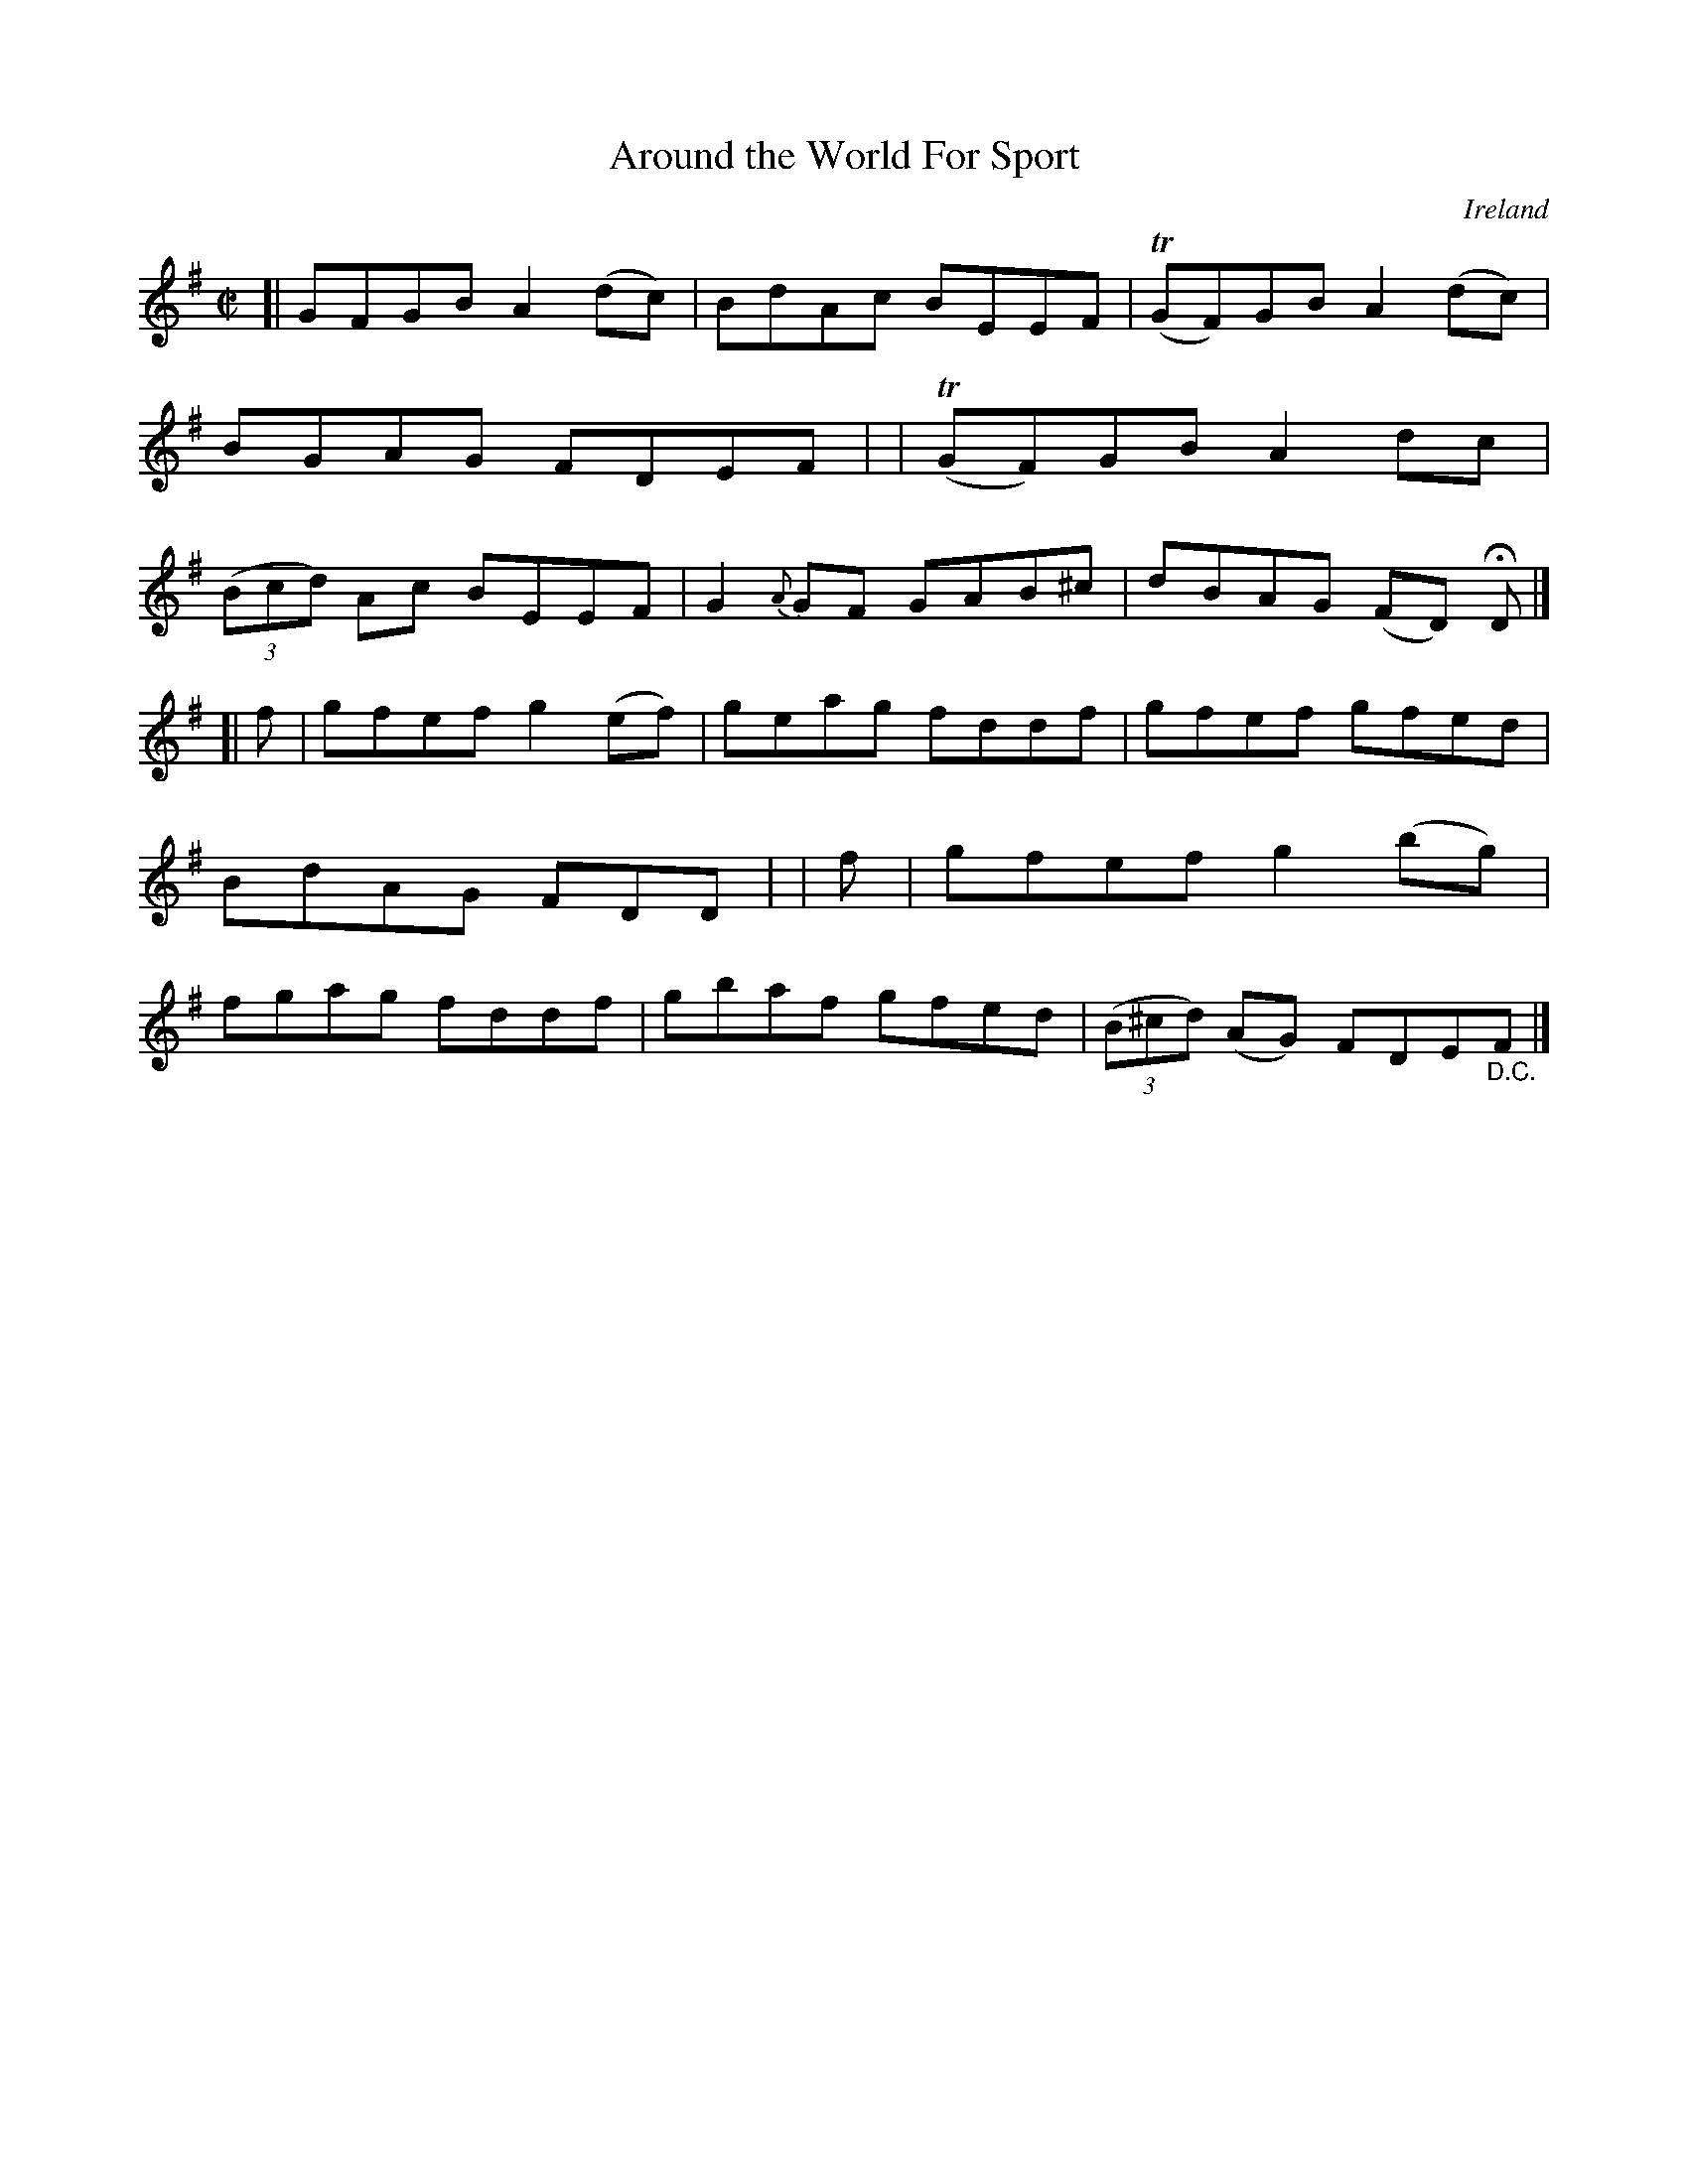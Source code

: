 X: 679
T: Around the World For Sport
%S: s:2 b:16(8+8)
O: Ireland
B: Francis O'Neill: "The Dance Music of Ireland" (1907) no. 679
R: Reel
Z: Transcribed by Frank Nordberg - http://www.musicaviva.com
F: http://www.musicaviva.com/abc/tunes/ireland/oneill-1001/0679/oneill-1001-0679-1.abc
%m: Tn = (3n/o/n/
M: C|
L: 1/8
K: Em
[| GFGB A2(dc) | BdAc BEEF | (TGF)GB A2(dc) | BGAG FDEF |\
| (TGF)GB A2dc | (3(Bcd) Ac BEEF | G2 {A}GF GAB^c | dBAG (FD) HD |]
[| f | gfef g2(ef) | geag fddf | gfef gfed | BdAG FDD |\
|  f | gfef g2(bg) | fgag fddf | gbaf gfed | (3(B^cd) (AG) FDE"_D.C."F |]
